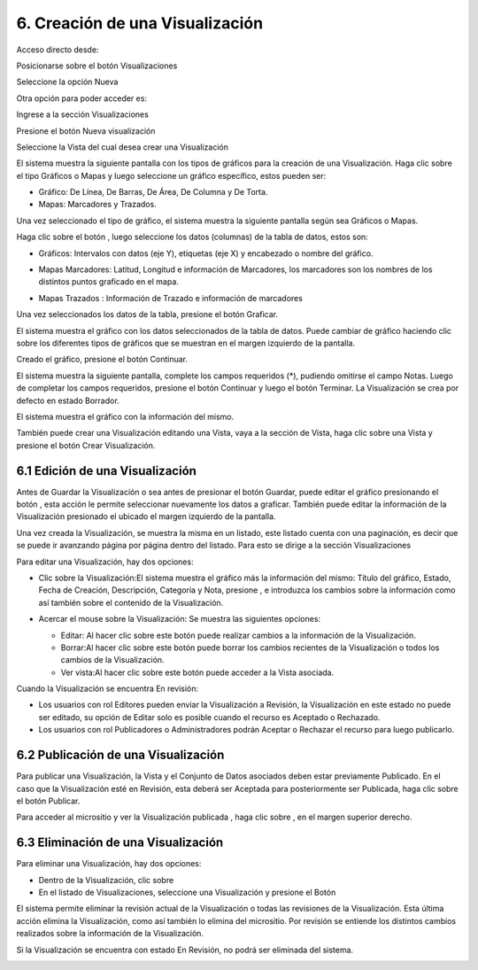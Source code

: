 6. Creación de una Visualización
================================
Acceso directo desde:

Posicionarse sobre el botón Visualizaciones

Seleccione la opción Nueva

|image103|

Otra opción para poder acceder es:

Ingrese a la sección Visualizaciones

|image46|

Presione el botón Nueva visualización

Seleccione la Vista del cual desea crear una Visualización

|image47|

El sistema muestra la siguiente pantalla con los tipos de gráficos para la creación de una Visualización. Haga clic sobre el tipo Gráficos o Mapas y luego seleccione un gráfico específico, estos pueden ser:

+ Gráfico: De Línea, De Barras, De Área, De Columna y De Torta.
+ Mapas: Marcadores y Trazados.

.. image:: ../_static/images/image48.png
.. image:: ../_static/images/image49.png
.. image:: ../_static/images/image50.png

Una vez seleccionado el tipo de gráfico, el sistema muestra la siguiente pantalla según sea Gráficos o Mapas.

.. image:: ../_static/images/image40.png
.. image:: ../_static/images/image31.png


Haga clic sobre el botón |image32|, luego seleccione los datos (columnas) de la tabla de datos, estos son:

+ Gráficos: Intervalos con datos (eje Y), etiquetas (eje X) y encabezado o nombre del gráfico.

  .. image:: ../_static/images/image33.png

+ Mapas Marcadores: Latitud, Longitud e información de Marcadores, los marcadores son los nombres de los distintos puntos graficado en el
  mapa.

  .. image:: ../_static/images/image34.png

+ Mapas Trazados : Información de Trazado e información de marcadores

  .. image:: ../_static/images/image35.png

Una vez seleccionados los datos de la tabla, presione el botón Graficar.

El sistema muestra el gráfico con los datos seleccionados de la tabla de datos. Puede cambiar de gráfico haciendo clic sobre los diferentes tipos de gráficos que se muestran en el margen izquierdo de la pantalla.

.. image:: ../_static/images/image36.png
.. image:: ../_static/images/image37.png
.. image:: ../_static/images/image38.png

Creado el gráfico, presione el botón Continuar.

El sistema muestra la siguiente pantalla, complete los campos requeridos (*), pudiendo omitirse el campo Notas. Luego de completar los campos requeridos, presione el botón Continuar y luego el botón Terminar. La Visualización se crea por defecto en estado Borrador.

.. image:: ../_static/images/image39.png

El sistema muestra el gráfico con la información del mismo.

.. image:: ../_static/images/image29.png
.. image:: ../_static/images/image30.png

También puede crear una Visualización editando una Vista, vaya a la sección de Vista, haga clic sobre una Vista y presione el botón Crear Visualización.


6.1 Edición de una Visualización
--------------------------------
Antes de Guardar la Visualización o sea antes de presionar el botón Guardar, puede editar el gráfico presionando el botón |image61|, esta acción le permite seleccionar nuevamente los datos a graficar. También puede editar la información de la Visualización presionado el |image61| ubicado el margen izquierdo de la pantalla.



.. image:: ../_static/images/image62.png

Una vez creada la Visualización, se muestra la misma en un listado, este listado cuenta con una paginación, es decir que se puede ir avanzando página por página dentro del listado. Para esto se dirige a la sección Visualizaciones

.. image:: ../_static/images/image63.png

Para editar una Visualización, hay dos opciones:

+ Clic sobre la Visualización:El sistema muestra el gráfico más la información del mismo: Título del gráfico, Estado, Fecha de Creación, Descripción, Categoría y Nota, presione |image28| , e introduzca los cambios sobre la información como así también sobre el contenido de la Visualización.

  .. image:: ../_static/images/image56.png

+ Acercar el mouse sobre la Visualización: Se muestra las siguientes opciones:

  .. image:: ../_static/images/image57.png


  + Editar: Al hacer clic sobre este botón puede realizar cambios a la información de la Visualización.
  + Borrar:Al hacer clic sobre este botón puede borrar los cambios recientes de la Visualización o todos los cambios de la Visualización.
  + Ver vista:Al hacer clic sobre este botón puede acceder a la Vista asociada.

Cuando la Visualización se encuentra En revisión:

+ Los usuarios con rol Editores pueden enviar la Visualización a Revisión, la Visualización en este estado no puede ser editado, su opción de Editar solo es posible cuando el recurso es Aceptado o Rechazado.
+ Los usuarios con rol Publicadores o Administradores podrán Aceptar o Rechazar el recurso para luego publicarlo.

.. image:: ../_static/images/image64.png

6.2 Publicación de una Visualización
------------------------------------
Para publicar una Visualización, la Vista y el Conjunto de Datos asociados deben estar previamente Publicado. En el caso que la Visualización esté en Revisión, esta deberá ser Aceptada para posteriormente ser Publicada, haga clic sobre el botón Publicar.

.. image:: ../_static/images/image56.png
.. image:: ../_static/images/image59.png

Para acceder al micrositio y ver la Visualización publicada |image60|, haga clic sobre |image07| , en el margen superior derecho.

.. image:: ../_static/images/image55.png

6.3 Eliminación de una Visualización
------------------------------------
Para eliminar una Visualización, hay dos opciones:

+ Dentro de la Visualización, clic sobre |image09|

+ En el listado de Visualizaciones, seleccione una Visualización y presione el Botón |image41|

.. image:: ../_static/images/image56.png
.. image:: ../_static/images/image57.png


El sistema permite eliminar la revisión actual de la Visualización o todas las revisiones de la Visualización. Esta última acción elimina la Visualización, como así también lo elimina del micrositio. Por revisión se entiende los distintos cambios realizados sobre la información de la Visualización.

.. image:: ../_static/images/image58.png

Si la Visualización se encuentra con estado En Revisión, no podrá ser eliminada del sistema.

.. image:: ../_static/images/image51.png

.. |image07| image:: ../_static/images/image07.png
.. |image09| image:: ../_static/images/image09.png
.. |image28| image:: ../_static/images/image28.png
.. |image32| image:: ../_static/images/image32.png
.. |image41| image:: ../_static/images/image41.png
.. |image46| image:: ../_static/images/image46.png
.. |image47| image:: ../_static/images/image47.png
.. |image60| image:: ../_static/images/image60.png
.. |image61| image:: ../_static/images/image61.png
.. |image103| image:: ../_static/images/image103.png
